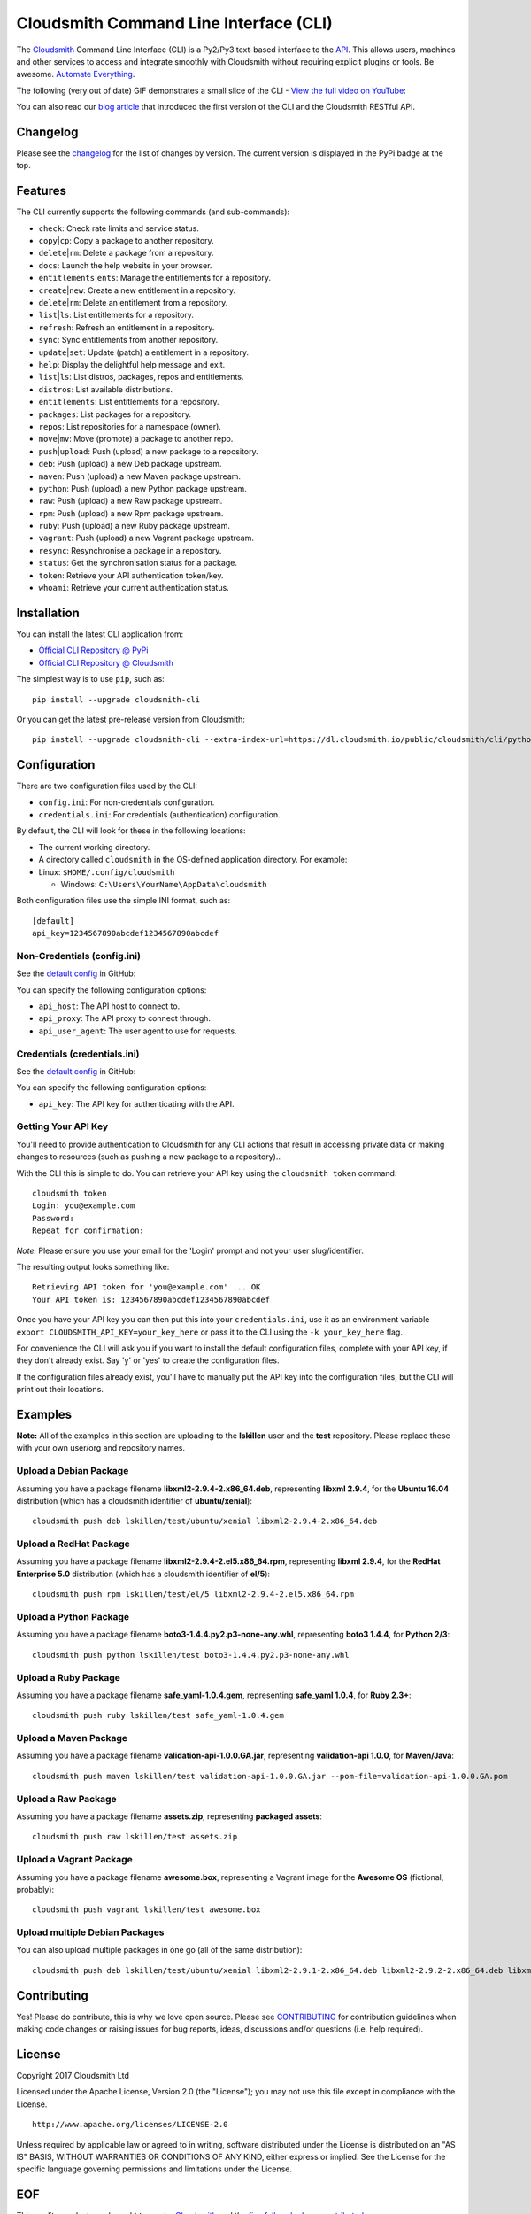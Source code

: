 Cloudsmith Command Line Interface (CLI)
=======================================

|Python Versions| |PyPI Version| |Travis| |Codecov| |Gemnasium| |Codacy|

The `Cloudsmith <https://cloudsmith.io>`__ Command Line Interface (CLI)
is a Py2/Py3 text-based interface to the
`API <https://api.cloudsmith.io>`__. This allows users, machines and
other services to access and integrate smoothly with Cloudsmith without
requiring explicit plugins or tools. Be awesome. `Automate
Everything <https://corp.cloudsmith.io/tao/>`__.

The following (very out of date) GIF demonstrates a small slice of the
CLI - `View the full video on YouTube <https://youtu.be/8nlstYU9J5M>`__:

|CLI Demonstration|

You can also read our `blog
article <https://blog.cloudsmith.io/2017/11/25/automation-as-simple-as-a-b-cli/>`__
that introduced the first version of the CLI and the Cloudsmith RESTful
API.

Changelog
---------

Please see the
`changelog <https://github.com/cloudsmith-io/cloudsmith-cli/blob/master/CHANGELOG.md>`__
for the list of changes by version. The current version is displayed in
the PyPi badge at the top.

Features
--------

The CLI currently supports the following commands (and sub-commands):

-  ``check``: Check rate limits and service status.
-  ``copy``\ \|\ ``cp``: Copy a package to another repository.
-  ``delete``\ \|\ ``rm``: Delete a package from a repository.
-  ``docs``: Launch the help website in your browser.
-  ``entitlements``\ \|\ ``ents``: Manage the entitlements for a
   repository.
-  ``create``\ \|\ ``new``: Create a new entitlement in a repository.
-  ``delete``\ \|\ ``rm``: Delete an entitlement from a repository.
-  ``list``\ \|\ ``ls``: List entitlements for a repository.
-  ``refresh``: Refresh an entitlement in a repository.
-  ``sync``: Sync entitlements from another repository.
-  ``update``\ \|\ ``set``: Update (patch) a entitlement in a
   repository.
-  ``help``: Display the delightful help message and exit.
-  ``list``\ \|\ ``ls``: List distros, packages, repos and entitlements.
-  ``distros``: List available distributions.
-  ``entitlements``: List entitlements for a repository.
-  ``packages``: List packages for a repository.
-  ``repos``: List repositories for a namespace (owner).
-  ``move``\ \|\ ``mv``: Move (promote) a package to another repo.
-  ``push``\ \|\ ``upload``: Push (upload) a new package to a
   repository.
-  ``deb``: Push (upload) a new Deb package upstream.
-  ``maven``: Push (upload) a new Maven package upstream.
-  ``python``: Push (upload) a new Python package upstream.
-  ``raw``: Push (upload) a new Raw package upstream.
-  ``rpm``: Push (upload) a new Rpm package upstream.
-  ``ruby``: Push (upload) a new Ruby package upstream.
-  ``vagrant``: Push (upload) a new Vagrant package upstream.
-  ``resync``: Resynchronise a package in a repository.
-  ``status``: Get the synchronisation status for a package.
-  ``token``: Retrieve your API authentication token/key.
-  ``whoami``: Retrieve your current authentication status.

Installation
------------

You can install the latest CLI application from:

-  `Official CLI Repository @
   PyPi <https://pypi.python.org/pypi/cloudsmith-cli>`__
-  `Official CLI Repository @
   Cloudsmith <https://cloudsmith.io/package/ns/cloudsmith/repos/cli/packages/>`__

The simplest way is to use ``pip``, such as:

::

    pip install --upgrade cloudsmith-cli

Or you can get the latest pre-release version from Cloudsmith:

::

    pip install --upgrade cloudsmith-cli --extra-index-url=https://dl.cloudsmith.io/public/cloudsmith/cli/python/index/

Configuration
-------------

There are two configuration files used by the CLI:

-  ``config.ini``: For non-credentials configuration.
-  ``credentials.ini``: For credentials (authentication) configuration.

By default, the CLI will look for these in the following locations:

-  The current working directory.
-  A directory called ``cloudsmith`` in the OS-defined application
   directory. For example:
-  Linux: ``$HOME/.config/cloudsmith``

   -  Windows: ``C:\Users\YourName\AppData\cloudsmith``

Both configuration files use the simple INI format, such as:

::

    [default]
    api_key=1234567890abcdef1234567890abcdef

Non-Credentials (config.ini)
~~~~~~~~~~~~~~~~~~~~~~~~~~~~

See the `default
config <https://raw.githubusercontent.com/cloudsmith-io/cloudsmith-cli/master/cloudsmith/data/config.ini>`__
in GitHub:

You can specify the following configuration options:

-  ``api_host``: The API host to connect to.
-  ``api_proxy``: The API proxy to connect through.
-  ``api_user_agent``: The user agent to use for requests.

Credentials (credentials.ini)
~~~~~~~~~~~~~~~~~~~~~~~~~~~~~

See the `default
config <https://raw.githubusercontent.com/cloudsmith-io/cloudsmith-cli/master/cloudsmith/data/credentials.ini>`__
in GitHub:

You can specify the following configuration options:

-  ``api_key``: The API key for authenticating with the API.

Getting Your API Key
~~~~~~~~~~~~~~~~~~~~

You'll need to provide authentication to Cloudsmith for any CLI actions
that result in accessing private data or making changes to resources
(such as pushing a new package to a repository)..

With the CLI this is simple to do. You can retrieve your API key using
the ``cloudsmith token`` command:

::

    cloudsmith token
    Login: you@example.com
    Password:
    Repeat for confirmation:

*Note:* Please ensure you use your email for the 'Login' prompt and not
your user slug/identifier.

The resulting output looks something like:

::

    Retrieving API token for 'you@example.com' ... OK
    Your API token is: 1234567890abcdef1234567890abcdef

Once you have your API key you can then put this into your
``credentials.ini``, use it as an environment variable
``export CLOUDSMITH_API_KEY=your_key_here`` or pass it to the CLI using
the ``-k your_key_here`` flag.

For convenience the CLI will ask you if you want to install the default
configuration files, complete with your API key, if they don't already
exist. Say 'y' or 'yes' to create the configuration files.

If the configuration files already exist, you'll have to manually put
the API key into the configuration files, but the CLI will print out
their locations.

Examples
--------

**Note:** All of the examples in this section are uploading to the
**lskillen** user and the **test** repository. Please replace these with
your own user/org and repository names.

Upload a Debian Package
~~~~~~~~~~~~~~~~~~~~~~~

Assuming you have a package filename **libxml2-2.9.4-2.x86\_64.deb**,
representing **libxml 2.9.4**, for the **Ubuntu 16.04** distribution
(which has a cloudsmith identifier of **ubuntu/xenial**):

::

    cloudsmith push deb lskillen/test/ubuntu/xenial libxml2-2.9.4-2.x86_64.deb

Upload a RedHat Package
~~~~~~~~~~~~~~~~~~~~~~~

Assuming you have a package filename
**libxml2-2.9.4-2.el5.x86\_64.rpm**, representing **libxml 2.9.4**, for
the **RedHat Enterprise 5.0** distribution (which has a cloudsmith
identifier of **el/5**):

::

    cloudsmith push rpm lskillen/test/el/5 libxml2-2.9.4-2.el5.x86_64.rpm

Upload a Python Package
~~~~~~~~~~~~~~~~~~~~~~~

Assuming you have a package filename
**boto3-1.4.4.py2.p3-none-any.whl**, representing **boto3 1.4.4**, for
**Python 2/3**:

::

    cloudsmith push python lskillen/test boto3-1.4.4.py2.p3-none-any.whl

Upload a Ruby Package
~~~~~~~~~~~~~~~~~~~~~

Assuming you have a package filename **safe\_yaml-1.0.4.gem**,
representing **safe\_yaml 1.0.4**, for **Ruby 2.3+**:

::

    cloudsmith push ruby lskillen/test safe_yaml-1.0.4.gem

Upload a Maven Package
~~~~~~~~~~~~~~~~~~~~~~

Assuming you have a package filename **validation-api-1.0.0.GA.jar**,
representing **validation-api 1.0.0**, for **Maven/Java**:

::

    cloudsmith push maven lskillen/test validation-api-1.0.0.GA.jar --pom-file=validation-api-1.0.0.GA.pom

Upload a Raw Package
~~~~~~~~~~~~~~~~~~~~

Assuming you have a package filename **assets.zip**, representing
**packaged assets**:

::

    cloudsmith push raw lskillen/test assets.zip

Upload a Vagrant Package
~~~~~~~~~~~~~~~~~~~~~~~~

Assuming you have a package filename **awesome.box**, representing a
Vagrant image for the **Awesome OS** (fictional, probably):

::

    cloudsmith push vagrant lskillen/test awesome.box

Upload multiple Debian Packages
~~~~~~~~~~~~~~~~~~~~~~~~~~~~~~~

You can also upload multiple packages in one go (all of the same
distribution):

::

    cloudsmith push deb lskillen/test/ubuntu/xenial libxml2-2.9.1-2.x86_64.deb libxml2-2.9.2-2.x86_64.deb libxml2-2.9.3-2.x86_64.deb

Contributing
------------

Yes! Please do contribute, this is why we love open source. Please see
`CONTRIBUTING <https://github.com/cloudsmith-io/cloudsmith-cli/blob/master/CONTRIBUTING.md>`__
for contribution guidelines when making code changes or raising issues
for bug reports, ideas, discussions and/or questions (i.e. help
required).

License
-------

Copyright 2017 Cloudsmith Ltd

Licensed under the Apache License, Version 2.0 (the "License"); you may
not use this file except in compliance with the License.

::

     http://www.apache.org/licenses/LICENSE-2.0

Unless required by applicable law or agreed to in writing, software
distributed under the License is distributed on an "AS IS" BASIS,
WITHOUT WARRANTIES OR CONDITIONS OF ANY KIND, either express or implied.
See the License for the specific language governing permissions and
limitations under the License.

EOF
---

This quality product was brought to you by
`Cloudsmith <https://cloudsmith.io>`__ and the `fine folks who have
contributed <https://github.com/cloudsmith-io/cloudsmith-cli/blob/master/CONTRIBUTORS.md>`__.

.. |Python Versions| image:: https://img.shields.io/pypi/pyversions/cloudsmith-cli.svg
   :target: https://pypi.python.org/pypi/cloudsmith-cli
.. |PyPI Version| image:: https://img.shields.io/pypi/v/cloudsmith-cli.svg
   :target: https://pypi.python.org/pypi/cloudsmith-cli
.. |Travis| image:: https://travis-ci.org/cloudsmith-io/cloudsmith-cli.svg?branch=master
   :target: https://travis-ci.org/cloudsmith-io/cloudsmith-cli
.. |Codecov| image:: https://codecov.io/gh/cloudsmith-io/cloudsmith-cli/branch/master/graph/badge.svg?branch=master
   :target: https://codecov.io/gh/cloudsmith-io/cloudsmith-cli
.. |Gemnasium| image:: https://gemnasium.com/badges/github.com/cloudsmith-io/cloudsmith-cli.svg
   :target: https://gemnasium.com/github.com/cloudsmith-io/cloudsmith-cli
.. |Codacy| image:: https://api.codacy.com/project/badge/Grade/7ce010a44fd249329dab8959ca09142a
   :target: https://www.codacy.com/app/Cloudsmith/cloudsmith-cli
.. |CLI Demonstration| image:: https://user-images.githubusercontent.com/2248287/33522274-c88416be-d7e0-11e7-86ab-518c53d6bf61.gif
   :target: https://youtu.be/8nlstYU9J5M

